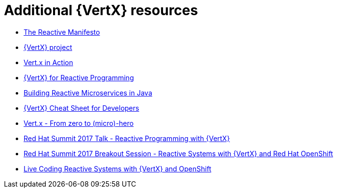 [id='additional-vertx-resources_{context}']
= Additional {VertX} resources

* link:https://www.reactivemanifesto.org/[The Reactive Manifesto]
* link:http://vertx.io[{VertX} project]
* link:https://www.manning.com/books/vertx-in-action[Vert.x in Action]
* link:http://middlewareblog.redhat.com/2017/05/04/vert-x-for-reactive-programming-in-red-hat-openshift-application-runtimes/[{VertX} for Reactive Programming]
* link:https://developers.redhat.com/promotions/building-reactive-microservices-in-java/[Building Reactive Microservices in Java]
* link:https://developers.redhat.com/promotions/vertx-cheatsheet/[{VertX} Cheat Sheet for Developers]
* link:http://escoffier.me/vertx-hol/#_vert_x[Vert.x - From zero to (micro)-hero]
* link:https://github.com/cescoffier/rhsummit17-reactive-programming-with-vertx/blob/master/reactive-programming-with-vertx.pdf[Red Hat Summit 2017 Talk - Reactive Programming with {VertX}]
* link:https://www.redhat.com/en/about/videos/reactive-systems-eclipse-vertx-and-red-hat-openshift[Red Hat Summit 2017 Breakout Session - Reactive Systems with {VertX} and Red Hat OpenShift]
* link:https://developers.redhat.com/blog/2017/06/21/live-coding-reactive-systems-weclipse-vert-x-and-openshift/[Live Coding Reactive Systems with {VertX} and OpenShift]
